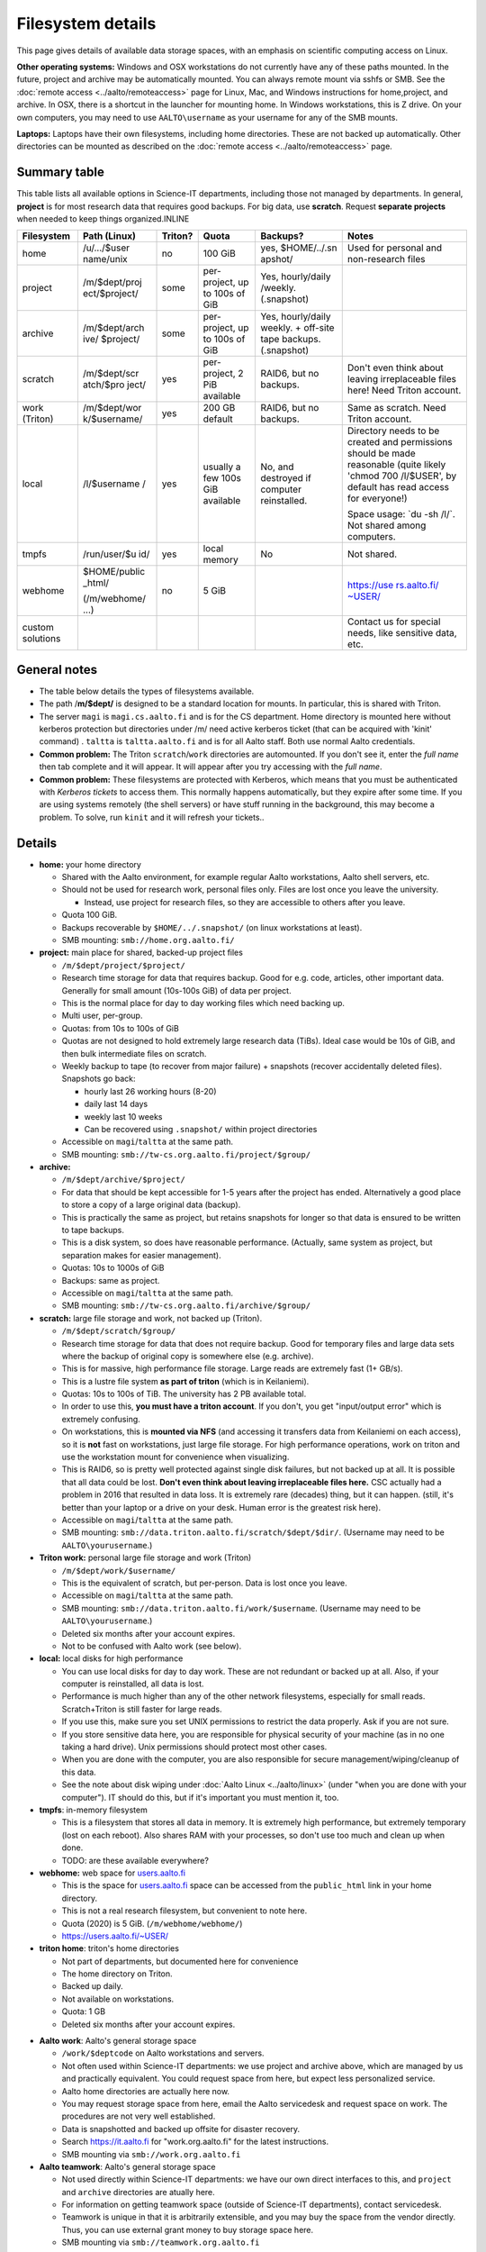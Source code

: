 Filesystem details
==================

This page gives details of available data storage spaces, with an
emphasis on scientific computing access on Linux.

**Other operating systems:** Windows and OSX workstations do not
currently have any of these paths mounted. In the future, project and
archive may be automatically mounted. You can always remote mount via
sshfs or SMB. See the :doc:`remote access <../aalto/remoteaccess>` page for
Linux, Mac, and Windows instructions for home,project, and archive. In
OSX, there is a shortcut in the launcher for mounting home. In Windows
workstations, this is Z drive.  On your own computers, you may need to
use ``AALTO\username`` as your username for any of the SMB mounts.

**Laptops:** Laptops have their own filesystems, including home
directories. These are not backed up automatically. Other directories
can be mounted as described on the :doc:`remote
access <../aalto/remoteaccess>` page.



Summary table
-------------

This table lists all available options in Science-IT departments, including those not managed by
departments. In general, **project** is for most research data that requires
good backups. For big data, use **scratch**. Request **separate
projects** when needed to keep things organized.INLINE

+--------------+--------------+--------------+--------------+--------------+-------------------+
| Filesystem   | Path (Linux) | Triton?      | Quota        | Backups?     | Notes             |
+==============+==============+==============+==============+==============+===================+
| home         | /u/.../$user | no           | 100 GiB      | yes,         | Used for          |
|              | name/unix    |              |              | $HOME/../.sn | personal and      |
|              |              |              |              | apshot/      | non-research      |
|              |              |              |              |              | files             |
+--------------+--------------+--------------+--------------+--------------+-------------------+
| project      | /m/$dept/proj| some         | per-project, | Yes,         |                   |
|              | ect/$project/|              | up to 100s   | hourly/daily |                   |
|              |              |              | of GiB       | /weekly.     |                   |
|              |              |              |              | (.snapshot)  |                   |
+--------------+--------------+--------------+--------------+--------------+-------------------+
| archive      | /m/$dept/arch| some         | per-project, | Yes,         |                   |
|              | ive/         |              | up to 100s   | hourly/daily |                   |
|              | $project/    |              | of GiB       | weekly.      |                   |
|              |              |              |              | + off-site   |                   |
|              |              |              |              | tape         |                   |
|              |              |              |              | backups.     |                   |
|              |              |              |              | (.snapshot)  |                   |
+--------------+--------------+--------------+--------------+--------------+-------------------+
| scratch      | /m/$dept/scr | yes          | per-project, | RAID6, but   | Don't even        |
|              | atch/$pro    |              | 2 PiB        | no backups.  | think about       |
|              | ject/        |              | available    |              | leaving           |
|              |              |              |              |              | irreplaceable     |
|              |              |              |              |              | files here!       |
|              |              |              |              |              | Need Triton       |
|              |              |              |              |              | account.          |
+--------------+--------------+--------------+--------------+--------------+-------------------+
| work         | /m/$dept/wor | yes          | 200 GB       | RAID6, but   | Same as           |
| (Triton)     | k/$username/ |              | default      | no backups.  | scratch.          |
|              |              |              |              |              | Need Triton       |
|              |              |              |              |              | account.          |
+--------------+--------------+--------------+--------------+--------------+-------------------+
| local        | /l/$username | yes          | usually a    | No, and      | Directory         |
|              | /            |              | few 100s GiB | destroyed if | needs to be       |
|              |              |              | available    | computer     | created and       |
|              |              |              |              | reinstalled. | permissions       |
|              |              |              |              |              | should be         |
|              |              |              |              |              | made              |
|              |              |              |              |              | reasonable        |
|              |              |              |              |              | (quite            |
|              |              |              |              |              | likely            |
|              |              |              |              |              | 'chmod 700        |
|              |              |              |              |              | /l/$USER',        |
|              |              |              |              |              | by default        |
|              |              |              |              |              | has read          |
|              |              |              |              |              | access for        |
|              |              |              |              |              | everyone!)        |
|              |              |              |              |              |                   |
|              |              |              |              |              | Space usage:      |
|              |              |              |              |              | \`du -sh          |
|              |              |              |              |              | /l/\`. Not        |
|              |              |              |              |              | shared among      |
|              |              |              |              |              | computers.        |
+--------------+--------------+--------------+--------------+--------------+-------------------+
| tmpfs        | /run/user/$u | yes          | local memory | No           | Not shared.       |
|              | id/          |              |              |              |                   |
+--------------+--------------+--------------+--------------+--------------+-------------------+
| webhome      | $HOME/public | no           | 5 GiB        |              | `https://use      |
|              | \_html/      |              |              |              | rs.aalto.fi/      |
|              |              |              |              |              | ~USER/ <http      |
|              | (/m/webhome/ |              |              |              | s://users.aa      |
|              | ...)         |              |              |              | lto.fi/~USER      |
|              |              |              |              |              | />`__             |
+--------------+--------------+--------------+--------------+--------------+-------------------+
| custom       |              |              |              |              | Contact us        |
| solutions    |              |              |              |              | for special       |
|              |              |              |              |              | needs, like       |
|              |              |              |              |              | sensitive         |
|              |              |              |              |              | data, etc.        |
+--------------+--------------+--------------+--------------+--------------+-------------------+



General notes
-------------

-  The table below details the types of filesystems available.
-  The path /**m/$dept/** is designed to be a standard location for mounts.
   In particular, this is shared with Triton.
-  The server ``magi`` is ``magi.cs.aalto.fi`` and is for the CS
   department. Home directory is mounted here without kerberos
   protection but directories under /m/ need active kerberos ticket
   (that can be acquired with 'kinit' command) . ``taltta`` is
   ``taltta.aalto.fi`` and is for all Aalto staff. Both use normal
   Aalto credentials.
-  **Common problem:** The Triton ``scratch``/``work`` directories are
   automounted. If you don't see it, enter the *full name* then tab
   complete and it will appear. It will appear after you try accessing
   with the *full name*.
-  **Common problem:** These filesystems are protected with Kerberos,
   which means that you must be authenticated with *Kerberos tickets* to
   access them. This normally happens automatically, but they expire
   after some time. If you are using systems remotely (the shell
   servers) or have stuff running in the background, this may become a
   problem. To solve, run ``kinit`` and it will refresh your tickets..



Details
-------

-  **home:** your home directory

   -  Shared with the Aalto environment, for example regular Aalto
      workstations, Aalto shell servers, etc.
   -  Should not be used for research work, personal files only. Files
      are lost once you leave the university.

      -  Instead, use project for research files, so they are accessible
         to others after you leave.

   -  Quota 100 GiB.
   -  Backups recoverable by ``$HOME/../.snapshot/`` (on linux
      workstations at least).
   -  SMB mounting: ``smb://home.org.aalto.fi/``

-  **project:** main place for shared, backed-up project files

   -  ``/m/$dept/project/$project/``
   -  Research time storage for data that requires backup. Good for e.g.
      code, articles, other important data. Generally for small amount
      (10s-100s GiB) of data per project.
   -  This is the normal place for day to day working files which need
      backing up.
   -  Multi user, per-group.
   -  Quotas: from 10s to 100s of GiB
   -  Quotas are not designed to hold extremely large research data
      (TiBs). Ideal case would be 10s of GiB, and then bulk intermediate
      files on scratch.
   -  Weekly backup to tape (to recover from major failure) + snapshots
      (recover accidentally deleted files). Snapshots go back:

      -  hourly last 26 working hours (8-20)
      -  daily last 14 days
      -  weekly last 10 weeks
      -  Can be recovered using ``.snapshot/`` within project
         directories

   -  Accessible on ``magi``/``taltta`` at the same path.
   -  SMB mounting: ``smb://tw-cs.org.aalto.fi/project/$group/``

-  **archive:**

   -  ``/m/$dept/archive/$project/``
   -  For data that should be kept accessible for 1-5 years after the
      project has ended. Alternatively a good place to store a copy of a
      large original data (backup).
   -  This is practically the same as project, but retains snapshots
      for longer so that data is ensured to be written to tape
      backups.
   -  This is a disk system, so does have reasonable performance.
      (Actually, same system as project, but separation makes for easier
      management).
   -  Quotas: 10s to 1000s of GiB
   -  Backups: same as project.
   -  Accessible on ``magi``/``taltta`` at the same path.
   -  SMB mounting: ``smb://tw-cs.org.aalto.fi/archive/$group/``

-  **scratch:** large file storage and work, not backed up (Triton).

   -  ``/m/$dept/scratch/$group/``
   -  Research time storage for data that does not require backup. Good
      for temporary files and large data sets where the backup of
      original copy is somewhere else (e.g. archive).
   -  This is for massive, high performance file storage. Large reads
      are extremely fast (1+ GB/s).
   -  This is a lustre file system **as part of triton** (which is in
      Keilaniemi).
   -  Quotas: 10s to 100s of TiB. The university has 2 PB available
      total.
   -  In order to use this, **you must have a triton account**. If you
      don't, you get "input/output error" which is extremely confusing.
   -  On workstations, this is **mounted via NFS** (and accessing it
      transfers data from Keilaniemi on each access), so it is **not**
      fast on workstations, just large file storage. For high
      performance operations, work on triton and use the workstation
      mount for convenience when visualizing.
   -  This is RAID6, so is pretty well protected against single disk
      failures, but not backed up at all. It is possible that all data
      could be lost. **Don't even think about leaving irreplaceable
      files here.** CSC actually had a problem in 2016 that resulted in
      data loss. It is extremely rare (decades) thing, but it can
      happen. (still, it's better than your laptop or a drive on your
      desk. Human error is the greatest risk here).
   -  Accessible on ``magi``/``taltta`` at the same path.
   -  SMB mounting:
      ``smb://data.triton.aalto.fi/scratch/$dept/$dir/``.  (Username
      may need to be ``AALTO\yourusername``.)

-  **Triton work:** personal large file storage and work (Triton)

   -  ``/m/$dept/work/$username/``
   -  This is the equivalent of scratch, but per-person. Data is lost
      once you leave.
   -  Accessible on ``magi``/``taltta`` at the same path.
   -  SMB mounting: ``smb://data.triton.aalto.fi/work/$username``.
      (Username may need to be ``AALTO\yourusername``.)
   -  Deleted six months after your account expires.
   -  Not to be confused with Aalto work (see below).

-  **local:** local disks for high performance

   -  You can use local disks for day to day work. These are not
      redundant or backed up at all. Also, if your computer is
      reinstalled, all data is lost.
   -  Performance is much higher than any of the other network
      filesystems, especially for small reads. Scratch+Triton is still
      faster for large reads.
   -  If you use this, make sure you set UNIX permissions to restrict
      the data properly. Ask if you are not sure.
   -  If you store sensitive data here, you are responsible for physical
      security of your machine (as in no one taking a hard drive). Unix
      permissions should protect most other cases.
   -  When you are done with the computer, you are also responsible for
      secure management/wiping/cleanup of this data.
   -  See the note about disk wiping under :doc:`Aalto
      Linux <../aalto/linux>` (under "when you are done with your
      computer"). IT should do this, but if it's important you must
      mention it, too.

-  **tmpfs**: in-memory filesystem

   -  This is a filesystem that stores all data in memory. It is
      extremely high performance, but extremely temporary (lost on each
      reboot). Also shares RAM with your processes, so don't use too
      much and clean up when done.
   -  TODO: are these available everywhere?

-  **webhome:** web space for `users.aalto.fi <https://users.aalto.fi>`__

   -  This is the space for `users.aalto.fi <https://users.aalto.fi>`__
      space can be accessed from the ``public_html`` link in your home
      directory.
   -  This is not a real research filesystem, but convenient to note
      here.
   -  Quota (2020) is 5 GiB. (``/m/webhome/webhome/``)
   -  `https://users.aalto.fi/~USER/ <https://users.aalto.fi/~USER/>`__

-  **triton home**: triton's home directories

   -  Not part of departments, but documented here for convenience
   -  The home directory on Triton.
   -  Backed up daily.
   -  Not available on workstations.
   -  Quota: 1 GB
   -  Deleted six months after your account expires.

* **Aalto work**: Aalto's general storage space

  - ``/work/$deptcode`` on Aalto workstations and servers.
  - Not often used within Science-IT departments: we use project and
    archive above, which are managed by us and practically
    equivalent.  You could request space from here, but expect less
    personalized service.
  - Aalto home directories are actually here now.
  - You may request storage space from here, email the Aalto
    servicedesk and request space on work.  The procedures are not
    very well established.
  - Data is snapshotted and backed up offsite for disaster recovery.
  - Search https://it.aalto.fi for "work.org.aalto.fi" for the latest
    instructions.
  - SMB mounting via ``smb://work.org.aalto.fi``

* **Aalto teamwork**: Aalto's general storage space

  - Not used directly within Science-IT departments: we have our own
    direct interfaces to this, and ``project`` and ``archive``
    directories are atually here.
  - For information on getting teamwork space (outside of Science-IT
    departments), contact servicedesk.
  - Teamwork is unique in that it is arbitrarily extensible, and you
    may buy the space from the vendor directly.  Thus, you can use
    external grant money to buy storage space here.
  - SMB mounting via ``smb://teamwork.org.aalto.fi``
